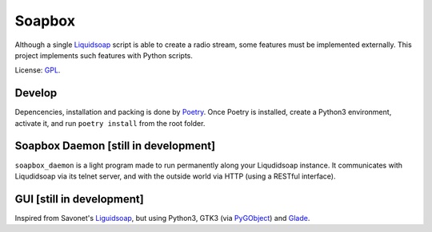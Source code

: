 =======
Soapbox
=======

Although a single Liquidsoap_ script is able to create a radio stream,
some features must be implemented externally.
This project implements such features with Python scripts.

License: GPL_.

Develop
=======

Depencencies, installation and packing is done by Poetry_.
Once Poetry is installed,
create a Python3 environment,
activate it, and run ``poetry install`` from the root folder.

Soapbox Daemon [still in development]
=====================================

``soapbox_daemon`` is a light program made to run permanently along your Liqudidsoap instance.
It communicates with Liqudidsoap via its telnet server,
and with the outside world via HTTP (using a RESTful interface).


GUI [still in development]
==========================

Inspired from Savonet's Liguidsoap_, but using Python3, GTK3 (via PyGObject_) and Glade_.



.. _Liguidsoap: https://github.com/savonet/liquidsoap/tree/master/gui
.. _Liquidsoap: https://www.liquidsoap.info/
.. _GPL: https://www.gnu.org/licenses/gpl.html
.. _PyGObject: https://pygobject.readthedocs.io/en/latest/devguide/dev_environ.html
.. _Poetry: https://python-poetry.org
.. _Glade: https://glade.gnome.org/
